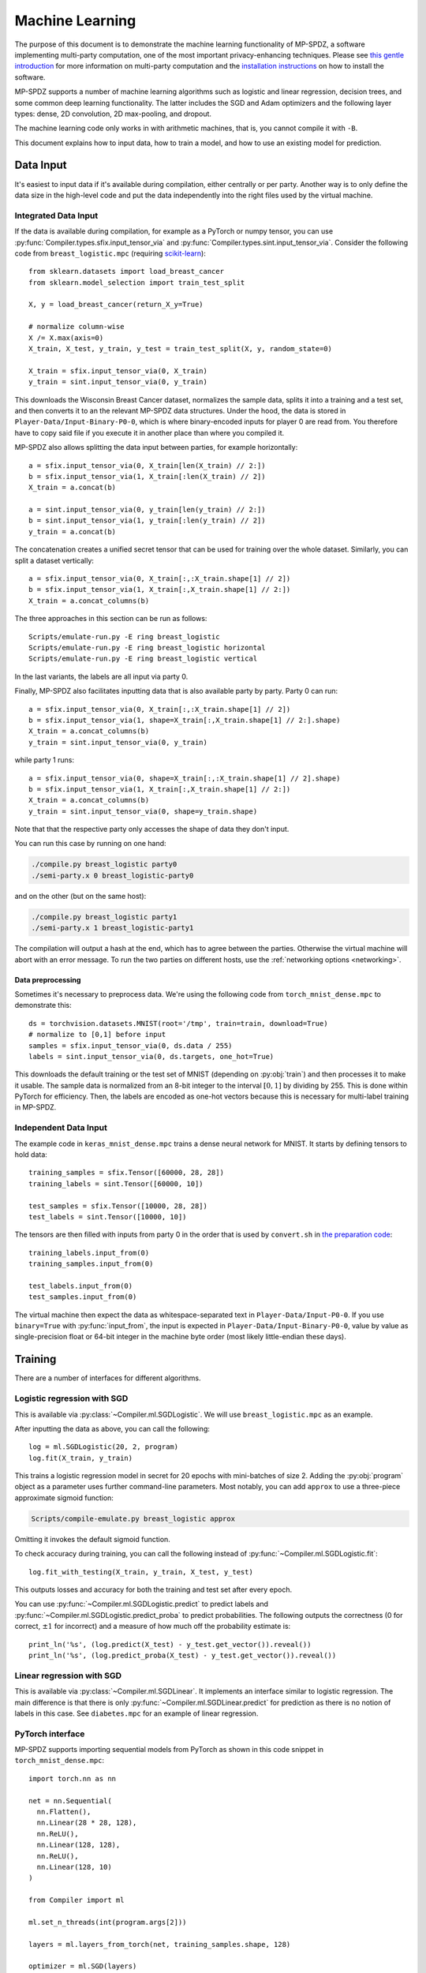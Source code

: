 Machine Learning
----------------

The purpose of this document is to demonstrate the machine learning
functionality of MP-SPDZ, a software implementing multi-party
computation, one of the most important privacy-enhancing
techniques. Please see `this gentle introduction
<https://eprint.iacr.org/2020/300>`_ for more information on
multi-party computation and the `installation instructions
<readme.html#tl-dr-binary-distribution-on-linux-or-source-distribution-on-macos>`_
on how to install the software.

MP-SPDZ supports a number of machine learning algorithms such as
logistic and linear regression, decision trees, and some common deep
learning functionality. The latter includes the SGD and Adam
optimizers and the following layer types: dense, 2D convolution, 2D
max-pooling, and dropout.

The machine learning code only works in with arithmetic machines, that
is, you cannot compile it with ``-B``.

This document explains how to input data, how to train a model, and
how to use an existing model for prediction.


Data Input
~~~~~~~~~~

It's easiest to input data if it's available during compilation,
either centrally or per party. Another way is to only define the data
size in the high-level code and put the data independently into the
right files used by the virtual machine.


Integrated Data Input
=====================

If the data is available during compilation, for example as a PyTorch
or numpy tensor, you can use
:py:func:`Compiler.types.sfix.input_tensor_via` and
:py:func:`Compiler.types.sint.input_tensor_via`. Consider the
following code from ``breast_logistic.mpc`` (requiring
`scikit-learn <https://scikit-learn.org>`_)::

  from sklearn.datasets import load_breast_cancer
  from sklearn.model_selection import train_test_split

  X, y = load_breast_cancer(return_X_y=True)

  # normalize column-wise
  X /= X.max(axis=0)
  X_train, X_test, y_train, y_test = train_test_split(X, y, random_state=0)

  X_train = sfix.input_tensor_via(0, X_train)
  y_train = sint.input_tensor_via(0, y_train)

This downloads the Wisconsin Breast Cancer dataset, normalizes the
sample data, splits it into a training and a test set, and then
converts it to an the relevant MP-SPDZ data structures. Under the
hood, the data is stored in ``Player-Data/Input-Binary-P0-0``, which
is where binary-encoded inputs for player 0 are read from. You
therefore have to copy said file if you execute it in another place
than where you compiled it.

MP-SPDZ also allows splitting the data input between parties, for
example horizontally::

  a = sfix.input_tensor_via(0, X_train[len(X_train) // 2:])
  b = sfix.input_tensor_via(1, X_train[:len(X_train) // 2])
  X_train = a.concat(b)

  a = sint.input_tensor_via(0, y_train[len(y_train) // 2:])
  b = sint.input_tensor_via(1, y_train[:len(y_train) // 2])
  y_train = a.concat(b)

The concatenation creates a unified secret tensor that can be used for
training over the whole dataset. Similarly, you can split a dataset
vertically::

  a = sfix.input_tensor_via(0, X_train[:,:X_train.shape[1] // 2])
  b = sfix.input_tensor_via(1, X_train[:,X_train.shape[1] // 2:])
  X_train = a.concat_columns(b)

The three approaches in this section can be run as follows::

  Scripts/emulate-run.py -E ring breast_logistic
  Scripts/emulate-run.py -E ring breast_logistic horizontal
  Scripts/emulate-run.py -E ring breast_logistic vertical

In the last variants, the labels are all input via party 0.

Finally, MP-SPDZ also facilitates inputting data that is also
available party by party. Party 0 can run::

  a = sfix.input_tensor_via(0, X_train[:,:X_train.shape[1] // 2])
  b = sfix.input_tensor_via(1, shape=X_train[:,X_train.shape[1] // 2:].shape)
  X_train = a.concat_columns(b)
  y_train = sint.input_tensor_via(0, y_train)

while party 1 runs::

  a = sfix.input_tensor_via(0, shape=X_train[:,:X_train.shape[1] // 2].shape)
  b = sfix.input_tensor_via(1, X_train[:,X_train.shape[1] // 2:])
  X_train = a.concat_columns(b)
  y_train = sint.input_tensor_via(0, shape=y_train.shape)

Note that that the respective party only accesses the shape of data
they don't input.

You can run this case by running on one hand:

.. code-block:: console

  ./compile.py breast_logistic party0
  ./semi-party.x 0 breast_logistic-party0

and on the other (but on the same host):

.. code-block:: console

  ./compile.py breast_logistic party1
  ./semi-party.x 1 breast_logistic-party1

The compilation will output a hash at the end, which has to agree
between the parties. Otherwise the virtual machine will abort with an
error message. To run the two parties on different hosts, use the
:ref:`networking options <networking>`.


Data preprocessing
""""""""""""""""""

Sometimes it's necessary to preprocess data. We're using the following
code from ``torch_mnist_dense.mpc`` to demonstrate this::

  ds = torchvision.datasets.MNIST(root='/tmp', train=train, download=True)
  # normalize to [0,1] before input
  samples = sfix.input_tensor_via(0, ds.data / 255)
  labels = sint.input_tensor_via(0, ds.targets, one_hot=True)

This downloads the default training or the test set of MNIST
(depending on :py:obj:`train`) and then processes it to make it
usable. The sample data is normalized from an 8-bit integer to the
interval :math:`[0,1]` by dividing by 255. This is done within PyTorch
for efficiency. Then, the labels are encoded as one-hot vectors
because this is necessary for multi-label training in MP-SPDZ.


Independent Data Input
======================

The example code in
``keras_mnist_dense.mpc`` trains a dense neural network for
MNIST. It starts by defining tensors to hold data::

  training_samples = sfix.Tensor([60000, 28, 28])
  training_labels = sint.Tensor([60000, 10])

  test_samples = sfix.Tensor([10000, 28, 28])
  test_labels = sint.Tensor([10000, 10])

The tensors are then filled with inputs from party 0 in the order that
is used by ``convert.sh`` in `the preparation code
<https://github.com/csiro-mlai/deep-mpc>`_::

  training_labels.input_from(0)
  training_samples.input_from(0)

  test_labels.input_from(0)
  test_samples.input_from(0)

The virtual machine then expect the data as whitespace-separated text
in ``Player-Data/Input-P0-0``. If you use ``binary=True`` with
:py:func:`input_from`, the input is expected in
``Player-Data/Input-Binary-P0-0``, value by value as single-precision
float or 64-bit integer in the machine byte order (most likely
little-endian these days).


Training
~~~~~~~~

There are a number of interfaces for different algorithms.


Logistic regression with SGD
============================

This is available via :py:class:`~Compiler.ml.SGDLogistic`. We will
use ``breast_logistic.mpc`` as an example.

After inputting the data as above, you can call the following::

  log = ml.SGDLogistic(20, 2, program)
  log.fit(X_train, y_train)

This trains a logistic regression model in secret for 20 epochs with
mini-batches of size 2. Adding the :py:obj:`program` object as a
parameter uses further command-line parameters. Most notably, you can
add ``approx`` to use a three-piece approximate sigmoid function:

.. code-block:: console

  Scripts/compile-emulate.py breast_logistic approx

Omitting it invokes the default sigmoid function.

To check accuracy during training, you can call the following instead
of :py:func:`~Compiler.ml.SGDLogistic.fit`::

  log.fit_with_testing(X_train, y_train, X_test, y_test)

This outputs losses and accuracy for both the training and test set
after every epoch.

You can use :py:func:`~Compiler.ml.SGDLogistic.predict` to predict
labels and :py:func:`~Compiler.ml.SGDLogistic.predict_proba` to
predict probabilities. The following outputs the correctness (0 for
correct, :math:`\pm 1` for incorrect) and a measure of how much off
the probability estimate is::

  print_ln('%s', (log.predict(X_test) - y_test.get_vector()).reveal())
  print_ln('%s', (log.predict_proba(X_test) - y_test.get_vector()).reveal())


Linear regression with SGD
==========================

This is available via :py:class:`~Compiler.ml.SGDLinear`. It
implements an interface similar to logistic regression. The main
difference is that there is only
:py:func:`~Compiler.ml.SGDLinear.predict` for prediction as there is
no notion of labels in this case. See ``diabetes.mpc`` for an example
of linear regression.


PyTorch interface
=================

MP-SPDZ supports importing sequential models from PyTorch as shown in
this code snippet in ``torch_mnist_dense.mpc``::

  import torch.nn as nn

  net = nn.Sequential(
    nn.Flatten(),
    nn.Linear(28 * 28, 128),
    nn.ReLU(),
    nn.Linear(128, 128),
    nn.ReLU(),
    nn.Linear(128, 10)
  )

  from Compiler import ml

  ml.set_n_threads(int(program.args[2]))

  layers = ml.layers_from_torch(net, training_samples.shape, 128)

  optimizer = ml.SGD(layers)
  optimizer.fit(
    training_samples,
    training_labels,
    epochs=int(program.args[1]),
    batch_size=128,
    validation_data=(test_samples, test_labels),
    program=program
  )

This trains a network with three dense layers on MNIST using SGD,
softmax, and cross-entropy loss. The number of epochs and threads is
taken from the command line. For example, the following trains the
network for 10 epochs using 4 threads::

  Scripts/compile-emulate.py torch_mnist_dense 10 4

See ``Programs/Source/torch_*.mpc`` for further examples of the
PyTorch functionality, :py:func:`~Compiler.ml.Optimizer.fit` for
further training options, and :py:class:`~Compiler.ml.Adam` for an
alternative Optimizer.


Keras interface
===============

The following Keras-like code sets up a model with three dense layers
and then trains it::

  from Compiler import ml
  tf = ml

  layers = [
    tf.keras.layers.Flatten(),
    tf.keras.layers.Dense(128, activation='relu'),
    tf.keras.layers.Dense(128, activation='relu'),
    tf.keras.layers.Dense(10,  activation='softmax')
  ]

  model = tf.keras.models.Sequential(layers)

  optim = tf.keras.optimizers.SGD(momentum=0.9, learning_rate=0.01)

  model.compile(optimizer=optim)

  opt = model.fit(
    training_samples,
    training_labels,
    epochs=1,
    batch_size=128,
    validation_data=(test_samples, test_labels)
  )


Decision trees
==============

MP-SPDZ can train decision trees for binary labels by using the
algorithm by `Hamada et al.`_ The following example in
``breast_tree.mpc`` trains a tree of height five before outputting the
difference between the prediction on a test set and the ground truth::

  from Compiler.decision_tree import TreeClassifier
  tree = TreeClassifier(max_depth=5)
  tree.fit(X_train, y_train)
  print_ln('%s', (tree.predict(X_test) - y_test.get_vector()).reveal())

You can run the example as follows:

.. code-block:: console

  Scripts/compile-emulate.py breast_tree

It is also possible to output the accuracy after every level::

  tree.fit_with_testing(X_train, y_train, X_test, y_test)

You can output the trained tree as follows::

  tree.output()

The format of the output follows the description of `Hamada et al.`_

MP-SPDZ by default uses probabilistic rounding for fixed-point
division, which is used to compute Gini coefficients in decision tree
training. This has the effect that the tree isn't deterministic. You
can switch to deterministic rounding as follows::

  sfix.round_nearest = True

The ``breast_tree.mpc`` uses the following code to allow switching on
the command line::

  sfix.set_precision_from_args(program)

Nearest rounding can then be activated as follows:

.. code-block:: console

  Scripts/compile-emulate.py breast_tree nearest

.. _`Hamada et al.`: https://arxiv.org/abs/2112.12906


Data preparation
""""""""""""""""

MP-SPDZ currently support continuous and binary attributes but not
discrete non-binary attributes. However, such attributes can be
converted as follows using the `pandas <https://pandas.pydata.org>`_
library::

  import pandas
  from sklearn.model_selection import train_test_split
  from Compiler import decision_tree

  data = pandas.read_csv(
    'https://datahub.io/machine-learning/adult/r/adult.csv')

  data, attr_types = decision_tree.preprocess_pandas(data)

  # label is last column
  X = data[:,:-1]
  y = data[:,-1]

  X_train, X_test, y_train, y_test = train_test_split(X, y, random_state=0)

This downloads the adult dataset and convert discrete attributes to
binary using one-hot encoding. See ``easy_adult`` for the full
example. :py:obj:`attr_types` has to be used to indicates the
attribute types during training::

  tree.fit(X_train, y_train, attr_types=attr_types)


Loading pre-trained models
~~~~~~~~~~~~~~~~~~~~~~~~~~

It is possible to import pre-trained from PyTorch as shown in
``torch_mnist_lenet_predict.mpc``::

  net = nn.Sequential(
    nn.Conv2d(1, 20, 5),
    nn.ReLU(),
    nn.MaxPool2d(2),
    nn.Conv2d(20, 50, 5),
    nn.ReLU(),
    nn.MaxPool2d(2),
    nn.Flatten(),
    nn.ReLU(),
    nn.Linear(800, 500),
    nn.ReLU(),
    nn.Linear(500, 10)
  )

  # train for a bit
  transform = torchvision.transforms.Compose(
    [torchvision.transforms.ToTensor()])
  ds = torchvision.datasets.MNIST(root='/tmp', transform=transform, train=True)
  optimizer = torch.optim.Adam(net.parameters(), amsgrad=True)
  criterion = nn.CrossEntropyLoss()

  for i, data in enumerate(torch.utils.data.DataLoader(ds, batch_size=128)):
    inputs, labels = data
    optimizer.zero_grad()
    outputs = net(inputs)
    loss = criterion(outputs, labels)
    loss.backward()
    optimizer.step()

This trains LeNet on MNIST for one epoch. The model can then be input
and used in MP-SPDZ::

  from Compiler import ml
  layers = ml.layers_from_torch(net, training_samples.shape, 128, input_via=0)
  optimizer = ml.Optimizer(layers)
  n_correct, loss = optimizer.reveal_correctness(test_samples, test_labels, 128, running=True)
  print_ln('Secure accuracy: %s/%s', n_correct, len(test_samples))

This outputs the accuracy of the network.


Storing and loading models
~~~~~~~~~~~~~~~~~~~~~~~~~~

Both the Keras interface and the native
:py:class:`~Compiler.ml.Optimizer` class support an interface to
iterate through all model parameters. The following code from
``torch_mnist_dense.mpc`` uses it to store the model on disk in
secret-shared form::

  for var in optimizer.trainable_variables:
    var.write_to_file()

The example code in ``torch_mnist_dense_predict.mpc`` then uses the
model stored above for prediction. Much of the setup is the same, but
instead of training it reads the model from disk::

  optimizer = ml.Optimizer(layers)

  start = 0
  for var in optimizer.trainable_variables:
    start = var.read_from_file(start)

Then it runs the accuracy test::

  n_correct, loss = optimizer.reveal_correctness(test_samples, test_labels, 128)
  print_ln('Accuracy: %s/%s', n_correct, len(test_samples))

Using ``var.input_from(player)`` instead the model would be input
privately by a party.


Exporting models
~~~~~~~~~~~~~~~~

Models can be exported as follows::

  optimizer.reveal_model_to_binary()

if :py:obj:`optimizer` is an instance of
:py:class:`Compiler.ml.Optimizer`. The model parameters are then
stored in ``Player-Data/Binary-Output-P<playerno>-0``. They can be
imported for use in PyTorch::

  f = open('Player-Data/Binary-Output-P0-0')

  state = net.state_dict()

  for name in state:
      shape = state[name].shape
      size = numpy.prod(shape)
      var = numpy.fromfile(f, 'double', count=size)
      var = var.reshape(shape)
      state[name] = torch.Tensor(var)

  net.load_state_dict(state)

if :py:obj:`net` is a PyTorch module with the correct meta-parameters.
This demonstrates that the parameters are stored with double precision
in the canonical order.

There are a number of scripts in ``Scripts``, namely
``torch_cifar_alex_import.py``, ``torch_mnist_dense_import.py``, and
``torch_mnist_lenet_import.py``, which import the models output by
``torch_alex_test.mpc``, ``torch_mnist_dense.mpc``, and
``torch_mnist_lenet_predict.mpc``. For example you can run:

.. code-block:: console

  $ Scripts/compile-emulate.py torch_mnist_lenet_predict
  ...
  Secure accuracy: 9822/10000
  ...
  $ Scripts/torch_mnist_lenet_import.py
  Test accuracy of the network: 98.22 %

The accuracy values might vary as the model is freshly trained, but
they should match.
